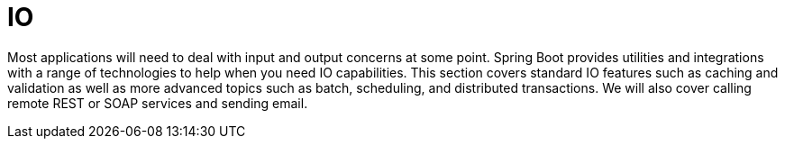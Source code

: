 [[io]]
= IO

Most applications will need to deal with input and output concerns at some point.
Spring Boot provides utilities and integrations with a range of technologies to help when you need IO capabilities.
This section covers standard IO features such as caching and validation as well as more advanced topics such as batch, scheduling, and distributed transactions.
We will also cover calling remote REST or SOAP services and sending email.

